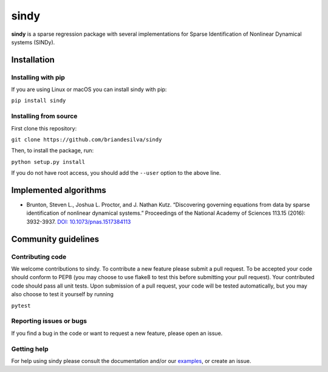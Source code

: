 sindy
=========

|travis| |codecov|

**sindy** is a sparse regression package with several implementations for Sparse Identification of Nonlinear Dynamical systems (SINDy).

Installation
------------

Installing with pip
^^^^^^^^^^^^^^^^^^^

If you are using Linux or macOS you can install sindy with pip:

``pip install sindy``

Installing from source
^^^^^^^^^^^^^^^^^^^^^^
First clone this repository:

``git clone https://github.com/briandesilva/sindy``

Then, to install the package, run:

``python setup.py install``

If you do not have root access, you should add the ``--user`` option to the above line.


Implemented algorithms
----------------------

-  Brunton, Steven L., Joshua L. Proctor, and J. Nathan Kutz.
   “Discovering governing equations from data by sparse identification
   of nonlinear dynamical systems.” Proceedings of the National Academy
   of Sciences 113.15 (2016): 3932-3937. `DOI:
   10.1073/pnas.1517384113 <http://dx.doi.org/10.1073/pnas.1517384113>`__

Community guidelines
--------------------

Contributing code
^^^^^^^^^^^^^^^^^
We welcome contributions to sindy. To contribute a new feature please submit a pull request. To be accepted your code should conform to PEP8 (you may choose to use flake8 to test this before submitting your pull request). Your contributed code should pass all unit tests. Upon submission of a pull request, your code will be tested automatically, but you may also choose to test it yourself by running

``pytest``

Reporting issues or bugs
^^^^^^^^^^^^^^^^^^^^^^^^
If you find a bug in the code or want to request a new feature, please open an issue.

Getting help
^^^^^^^^^^^^
For help using sindy please consult the documentation and/or our `examples <https://github.com/briandesilva/sindy/tree/master/example>`_, or create an issue.

.. |travis| image:: https://travis-ci.com/briandesilva/sindy.svg?branch=master
   :target: https://travis-ci.com/briandesilva/sindy
.. |codecov| image:: https://codecov.io/gh/briandesilva/sindy/branch/master/graph/badge.svg
   :target: https://codecov.io/gh/briandesilva/sindy